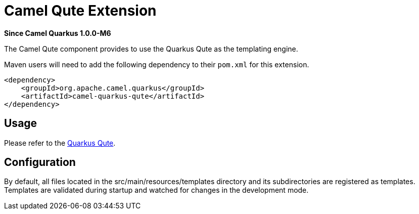 [[qute]]
= Camel Qute Extension

*Since Camel Quarkus 1.0.0-M6*

The Camel Qute component provides to use the Quarkus Qute as the templating engine.

Maven users will need to add the following dependency to their `pom.xml` for this extension.

[source,xml]
----
<dependency>
    <groupId>org.apache.camel.quarkus</groupId>
    <artifactId>camel-quarkus-qute</artifactId>
</dependency>
----

== Usage

Please refer to the https://quarkus.io/guides/qute[Quarkus Qute].


== Configuration

By default, all files located in the src/main/resources/templates directory and its subdirectories
are registered as templates. Templates are validated during startup and watched for changes in the
development mode.

